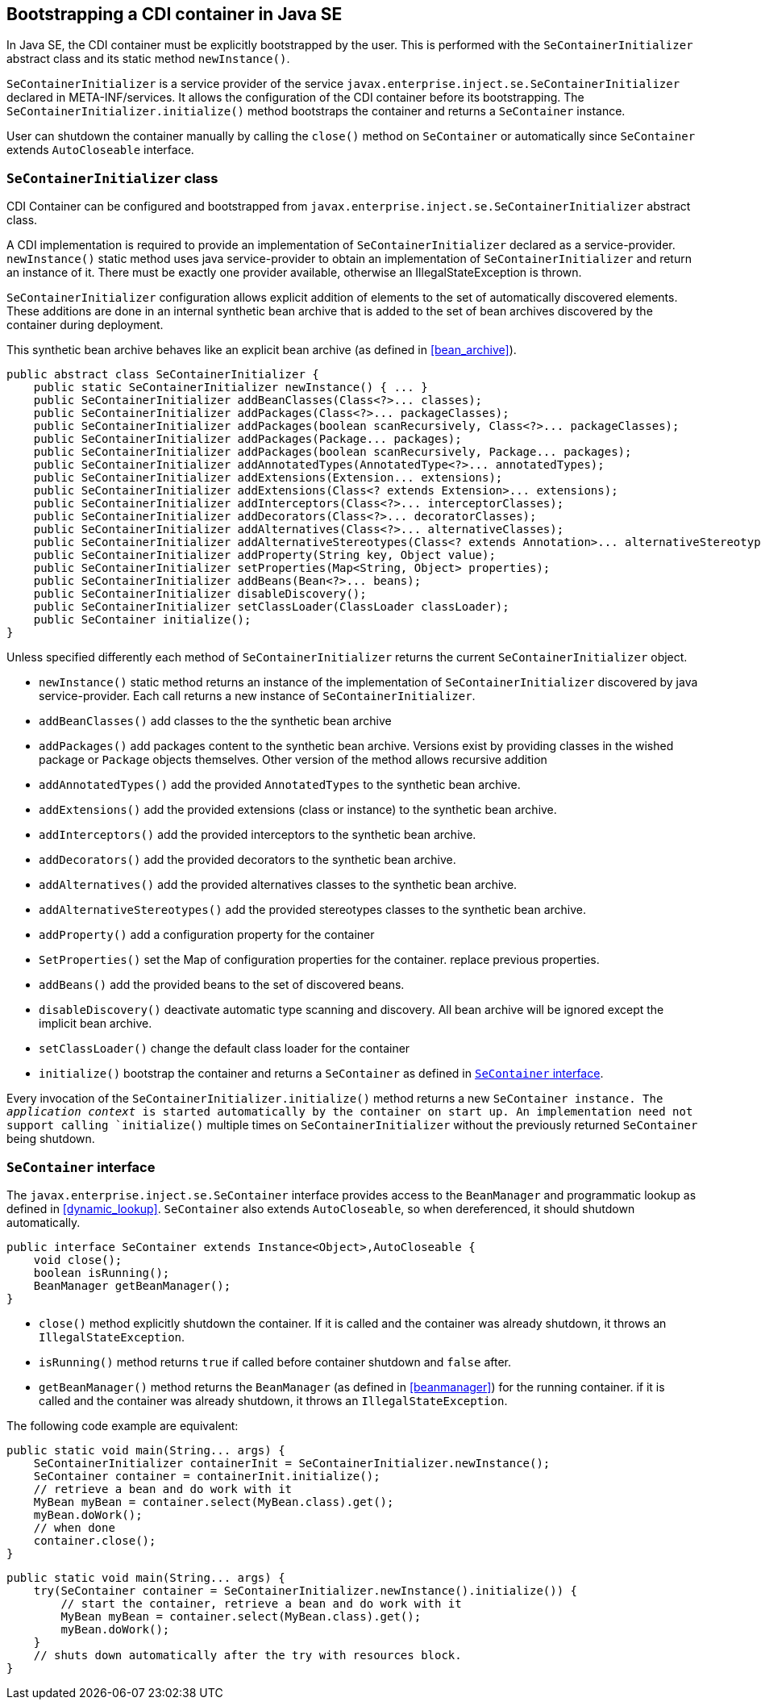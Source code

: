 [[se_bootstrap]]

== Bootstrapping a CDI container in Java SE

In Java SE, the CDI container must be explicitly bootstrapped by the user.
This is performed with the `SeContainerInitializer` abstract class and its static method `newInstance()`.

`SeContainerInitializer` is a service provider of the service `javax.enterprise.inject.se.SeContainerInitializer` declared in META-INF/services.
It allows the configuration of the CDI container before its bootstrapping.
The `SeContainerInitializer.initialize()` method bootstraps the container and returns a `SeContainer` instance.

User can shutdown the container manually by calling the `close()` method on `SeContainer` or automatically since `SeContainer` extends `AutoCloseable` interface.

[[se_container_initializer]]

=== `SeContainerInitializer` class

CDI Container can be configured and bootstrapped from `javax.enterprise.inject.se.SeContainerInitializer` abstract class.

A CDI implementation is required to provide an implementation of `SeContainerInitializer` declared as a service-provider.
`newInstance()` static method uses java service-provider to obtain an implementation of `SeContainerInitializer` and return an instance of it.
There must be exactly one provider available, otherwise an IllegalStateException is thrown.

`SeContainerInitializer` configuration allows explicit addition of elements to the set of automatically discovered elements.
These additions are done in an internal synthetic bean archive that is added to the set of bean archives discovered by the container during deployment.

This synthetic bean archive behaves like an explicit bean archive (as defined in <<bean_archive>>).

[source, java]
----
public abstract class SeContainerInitializer {
    public static SeContainerInitializer newInstance() { ... }
    public SeContainerInitializer addBeanClasses(Class<?>... classes);
    public SeContainerInitializer addPackages(Class<?>... packageClasses);
    public SeContainerInitializer addPackages(boolean scanRecursively, Class<?>... packageClasses);
    public SeContainerInitializer addPackages(Package... packages);
    public SeContainerInitializer addPackages(boolean scanRecursively, Package... packages);
    public SeContainerInitializer addAnnotatedTypes(AnnotatedType<?>... annotatedTypes);
    public SeContainerInitializer addExtensions(Extension... extensions);
    public SeContainerInitializer addExtensions(Class<? extends Extension>... extensions);
    public SeContainerInitializer addInterceptors(Class<?>... interceptorClasses);
    public SeContainerInitializer addDecorators(Class<?>... decoratorClasses);
    public SeContainerInitializer addAlternatives(Class<?>... alternativeClasses);
    public SeContainerInitializer addAlternativeStereotypes(Class<? extends Annotation>... alternativeStereotypeClasses);
    public SeContainerInitializer addProperty(String key, Object value);
    public SeContainerInitializer setProperties(Map<String, Object> properties);
    public SeContainerInitializer addBeans(Bean<?>... beans);
    public SeContainerInitializer disableDiscovery();
    public SeContainerInitializer setClassLoader(ClassLoader classLoader);
    public SeContainer initialize();
}
----

Unless specified differently each method of `SeContainerInitializer` returns the current `SeContainerInitializer` object.

* `newInstance()` static method returns an instance of the implementation of `SeContainerInitializer` discovered by java service-provider.
Each call returns a new instance of `SeContainerInitializer`.
* `addBeanClasses()` add classes to the the synthetic bean archive
* `addPackages()` add packages content to the synthetic bean archive.
Versions exist by providing classes in the wished package or `Package` objects themselves.
Other version of the method allows recursive addition
* `addAnnotatedTypes()` add the provided `AnnotatedTypes` to the synthetic bean archive.
* `addExtensions()` add the provided extensions (class or instance) to the synthetic bean archive.
* `addInterceptors()` add the provided interceptors to the synthetic bean archive.
* `addDecorators()` add the provided decorators to the synthetic bean archive.
* `addAlternatives()` add the provided alternatives classes to the synthetic bean archive.
* `addAlternativeStereotypes()` add the provided stereotypes classes to the synthetic bean archive.
* `addProperty()` add a configuration property for the container
* `SetProperties()` set the Map of configuration properties for the container.
replace previous properties.
* `addBeans()` add the provided beans to the set of discovered beans.
* `disableDiscovery()` deactivate automatic type scanning and discovery.
All bean archive will be ignored except the implicit bean archive.
* `setClassLoader()` change the default class loader for the container
* `initialize()` bootstrap the container and returns a `SeContainer` as defined in <<se_container>>.



Every invocation of the `SeContainerInitializer.initialize()` method returns a new `SeContainer instance.
The _application context_ is started automatically by the container on start up.
An implementation need not support calling `initialize()` multiple times on `SeContainerInitializer` without the previously returned `SeContainer` being shutdown.


[[se_container]]

=== `SeContainer` interface


The `javax.enterprise.inject.se.SeContainer` interface provides access to the `BeanManager` and programmatic lookup as defined in <<dynamic_lookup>>.
`SeContainer` also extends `AutoCloseable`, so when dereferenced, it should shutdown automatically.


[source, java]
----
public interface SeContainer extends Instance<Object>,AutoCloseable {
    void close();
    boolean isRunning();
    BeanManager getBeanManager();
}
----


* `close()` method explicitly shutdown the container.
If it is called and the container was already shutdown, it throws an `IllegalStateException`.
* `isRunning()` method returns `true` if called before container shutdown and `false` after.
* `getBeanManager()` method returns the `BeanManager` (as defined in <<beanmanager>>) for the running container.
if it is called and the container was already shutdown, it throws an `IllegalStateException`.

The following code example are equivalent:

[source,java]
----
public static void main(String... args) {
    SeContainerInitializer containerInit = SeContainerInitializer.newInstance();
    SeContainer container = containerInit.initialize();
    // retrieve a bean and do work with it
    MyBean myBean = container.select(MyBean.class).get();
    myBean.doWork();
    // when done
    container.close();
}
----


[source,java]
----
public static void main(String... args) {
    try(SeContainer container = SeContainerInitializer.newInstance().initialize()) {
        // start the container, retrieve a bean and do work with it
        MyBean myBean = container.select(MyBean.class).get();
        myBean.doWork();
    }
    // shuts down automatically after the try with resources block.
}
----

